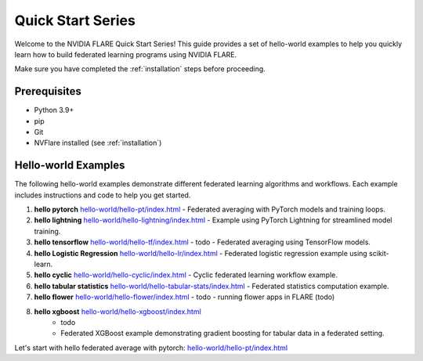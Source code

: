 .. _quickstart:

###################
Quick Start Series
###################

Welcome to the NVIDIA FLARE Quick Start Series! This guide provides a set of hello-world examples to help you quickly learn how to build federated learning programs using NVIDIA FLARE.

Make sure you have completed the :ref:`installation` steps before proceeding.

Prerequisites
=============
- Python 3.9+
- pip
- Git
- NVFlare installed (see :ref:`installation`)

Hello-world Examples
====================

The following hello-world examples demonstrate different federated learning algorithms and workflows. Each example includes instructions and code to help you get started.

1. **hello pytorch** `<hello-world/hello-pt/index.html>`_
   - Federated averaging with PyTorch models and training loops.
2. **hello lightning** `<hello-world/hello-lightning/index.html>`_
   - Example using PyTorch Lightning for streamlined model training.
3. **hello tensorflow** `<hello-world/hello-tf/index.html>`_
   - todo
   - Federated averaging using TensorFlow models.
4. **hello Logistic Regression** `<hello-world/hello-lr/index.html>`_
   - Federated logistic regression example using scikit-learn.
5. **hello cyclic** `<hello-world/hello-cyclic/index.html>`_
   - Cyclic federated learning workflow example.
6. **hello tabular statistics** `<hello-world/hello-tabular-stats/index.html>`_
   - Federated statistics computation example.
7. **hello flower** `<hello-world/hello-flower/index.html>`_
   - todo
   - running flower apps in FLARE (todo)
8. **hello xgboost** `<hello-world/hello-xgboost/index.html>`_
    - todo
    - Federated XGBoost example demonstrating gradient boosting for tabular data in a federated setting.


Let's start with hello federated average with pytorch: `<hello-world/hello-pt/index.html>`_